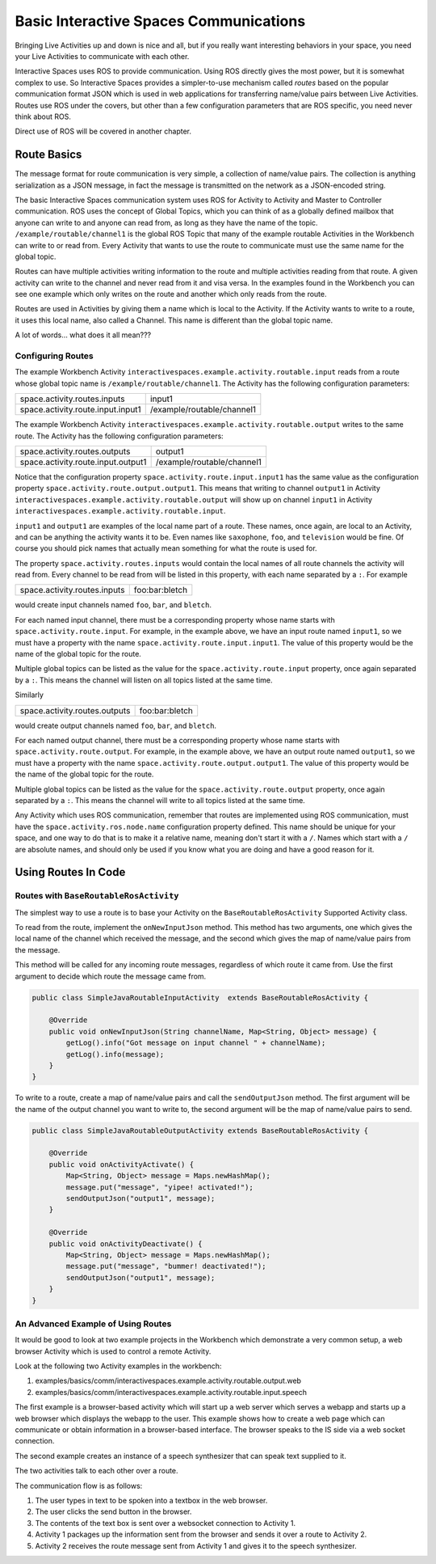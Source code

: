 Basic Interactive Spaces Communications
***************************************

Bringing Live Activities up and down is nice and all, but if you really
want interesting behaviors in your space, you need your Live Activities
to communicate with each other.

Interactive Spaces uses ROS to provide communication. Using ROS directly gives the
most power, but it is somewhat complex to use. So Interactive Spaces
provides a simpler-to-use mechanism called *routes* based on the popular communication
format JSON which is used in web applications for transferring name/value
pairs between Live Activities. Routes use ROS under the covers,
but other than a few configuration parameters that are ROS specific,
you need never think about ROS.

Direct use of ROS will be covered in another chapter.

Route Basics
==========

The message format for route communication is very simple,
a collection of name/value pairs.
The collection is anything serialization as a JSON message, in fact the message is transmitted
on the network as a JSON-encoded string.

The basic Interactive Spaces communication system uses ROS for Activity to Activity and Master
to Controller communication. ROS uses the concept of Global Topics, which you can think of
as a globally defined mailbox that anyone can write to and anyone can read from, as long as they
have the name of the topic.
``/example/routable/channel1`` is the global ROS Topic that many of the example routable
Activities in the Workbench can write to or read from. Every Activity that wants to use
the route to communicate must use the same name for the global topic.

Routes can have multiple activities writing information to the route and multiple activities
reading from that route. A given activity can write to the channel and never read from it
and visa versa. In the examples found in the Workbench you can see one example which only writes
on the route and another which only reads from the route.

Routes are used in Activities by giving them a name which is local to the Activity. If the
Activity wants to write to a route, it uses this local name, also called a Channel. This name
is different than the global topic name.

A lot of words... what does it all mean???

Configuring Routes
------------------

The example Workbench Activity ``interactivespaces.example.activity.routable.input``
reads from a route whose global topic name is ``/example/routable/channel1``.
The Activity has the following configuration parameters:

+-----------------------------------+----------------------------+
| space.activity.routes.inputs      | input1                     |
+-----------------------------------+----------------------------+
| space.activity.route.input.input1 | /example/routable/channel1 |
+-----------------------------------+----------------------------+

The example Workbench Activity ``interactivespaces.example.activity.routable.output``
writes to the same route. The Activity has the following configuration parameters:

+------------------------------------+----------------------------+
| space.activity.routes.outputs      | output1                    |
+------------------------------------+----------------------------+
| space.activity.route.input.output1 | /example/routable/channel1 |
+------------------------------------+----------------------------+

Notice that the configuration property ``space.activity.route.input.input1`` has the same
value as the configuration property ``space.activity.route.output.output1``. This means that
writing to channel ``output1`` in Activity
``interactivespaces.example.activity.routable.output``
will show up on channel ``input1`` in Activity
``interactivespaces.example.activity.routable.input``.

``input1`` and ``output1`` are examples of the local name part of a route. These names, once
again, are local to an Activity, and can be anything the activity wants it to be. Even names
like ``saxophone``, ``foo``, and ``television`` would be fine. Of course you should pick names
that actually mean something for what the route is used for.

The property ``space.activity.routes.inputs`` would contain the local names of all route channels
the activity will read from. Every channel to be read from will be listed in this property,
with each name separated by a ``:``. For example


+------------------------------+----------------+
| space.activity.routes.inputs | foo:bar:bletch |
+------------------------------+----------------+


would create input channels named ``foo``, ``bar``, and ``bletch``.

For each named input channel, there must be a corresponding property whose name
starts with ``space.activity.route.input``. For example, in the example above, we have an
input route named ``input1``, so we must have a property with the name
``space.activity.route.input.input1``. The value of this property would be the name of the
global topic for the route.

Multiple global topics can be listed as the value for the ``space.activity.route.input`` property, once
again separated by a ``:``. This means the channel will listen on all topics listed at the same
time.

Similarly

+-------------------------------+----------------+
| space.activity.routes.outputs | foo:bar:bletch |
+-------------------------------+----------------+

would create output channels named ``foo``, ``bar``, and ``bletch``.

For each named output channel, there must be a corresponding property whose name
starts with ``space.activity.route.output``. For example, in the example above, we have an
output route named ``output1``, so we must have a property with the name
``space.activity.route.output.output1``. The value of this property would be the name of the
global topic for the route.

Multiple global topics can be listed as the value for the ``space.activity.route.output`` property, once
again separated by a ``:``. This means the channel will write to all topics listed at the same
time.

Any Activity which uses ROS communication, remember that routes are implemented using ROS
communication, must have the ``space.activity.ros.node.name`` configuration property defined.
This name should be unique for your space, and one way to do that is to make it
a relative name, meaning don't start it with a ``/``. Names which start with a ``/`` are
absolute names, and should only be used if you know what you are doing and have a good reason
for it.

Using Routes In Code
====================


Routes with ``BaseRoutableRosActivity``
--------------------

The simplest way to use a route is to base your Activity on the ``BaseRoutableRosActivity``
Supported Activity class.

To read from the route, implement the ``onNewInputJson`` method. This method has two arguments,
one which gives the local name of the channel which received the message, and the second
which gives the map of name/value pairs from the message.

This method will be called for any incoming route messages, regardless of which route it came
from. Use the first argument to decide which route the message came from.

.. code-block:: java

    public class SimpleJavaRoutableInputActivity  extends BaseRoutableRosActivity {

        @Override
        public void onNewInputJson(String channelName, Map<String, Object> message) {
            getLog().info("Got message on input channel " + channelName);
            getLog().info(message);
        }
    }

To write to a route, create a map of name/value pairs and call the ``sendOutputJson`` method.
The first argument will be the name of the output channel you want to write to, the second argument
will be the map of name/value pairs to send.

.. code-block:: java

    public class SimpleJavaRoutableOutputActivity extends BaseRoutableRosActivity {

        @Override
        public void onActivityActivate() {
            Map<String, Object> message = Maps.newHashMap();
            message.put("message", "yipee! activated!");
            sendOutputJson("output1", message);
        }

        @Override
        public void onActivityDeactivate() {
            Map<String, Object> message = Maps.newHashMap();
            message.put("message", "bummer! deactivated!");
            sendOutputJson("output1", message);
        }
    }

An Advanced Example of Using Routes
-----------------------------------

It would be good to look at two example projects in the Workbench which
demonstrate a very common setup, a web browser Activity which is used to
control a remote Activity.

Look at the following two Activity examples in the workbench:

#. examples/basics/comm/interactivespaces.example.activity.routable.output.web
#. examples/basics/comm/interactivespaces.example.activity.routable.input.speech

The first example is a browser-based activity which will start up a web
server which serves a webapp and starts up a web browser which displays
the webapp to the user. This example shows how to create a web page
which can communicate or obtain information in a browser-based
interface. The browser speaks to the IS side via a web socket
connection.

The second example creates an instance of a speech synthesizer that
can speak text supplied to it.

The two activities talk to each other over a route.

The communication flow is as follows:

#. The user types in text to be spoken into a textbox in the web browser.
#. The user clicks the send button in the browser.
#. The contents of the text box is sent over a websocket connection to Activity 1.
#. Activity 1 packages up the information sent from the browser and sends it over a route to Activity 2.
#. Activity 2 receives the route message sent from Activity 1 and gives it to the speech synthesizer.

